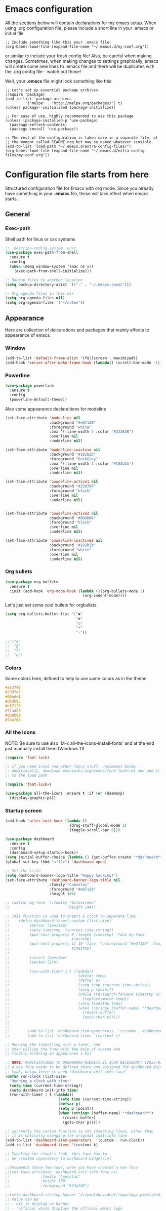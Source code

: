 * Emacs configuration
All the sections below will contain declarations for my emacs
setup. When using .org configuration file, please include a short line
in your .emacs or init.el file

#+HEADER: :eval no :exports code
#+BEGIN_SRC
  ;; Include something like this your .emacs file:
  (org-babel-load-file (expand-file-name "~/.emacs.d/my-conf.org"))
#+END_SRC

or similar to include your fresh config file! Also, be careful when
making changes. Sometimes, when making changes to settings
graphically, emacs will create some new lines to .emacs file and there
will be duplicates with the .org config file - watch out those!

Well, your *.emacs* file might look something like this:

#+HEADER: :eval no :exports code
#+BEGIN_SRC
  ;; Let's set up essential package archives
  (require 'package)
  (add-to-list 'package-archives
 	       '("melpa" . "http://melpa.org/packages/") t)
  (unless package--initialized (package-initialize))
  
  ;; For ease of use, highly recommended to use this package
  (unless (package-installed-p 'use-package)
    (package-refresh-contents)
    (package-install 'use-package))
  
  ;; The rest of the configuration is taken care in a separate file, at
  ;; the moment called README.org but may be named whatever sensible.
  (add-to-list 'load-path "~/.emacs.d/extra-config-files/")
  (org-babel-load-file (expand-file-name "~/.emacs.d/extra-config-files/my-conf.org"))
#+END_SRC

* Configuration file starts from here

Structured configuration file for Emacs with org mode. Since you
already have something in your *.emacs* file, these will take effect
when emacs starts.

** General
*** Exec-path
Shell path for linux or osx systems
#+BEGIN_SRC emacs-lisp
  ;;  describe-coding-system 'unix
  (use-package exec-path-from-shell
    :ensure t
    :config
    (when (memq window-system '(mac ns x))
      (exec-path-from-shell-initialize)))

  ;; Backup files to another location
  (setq backup-directory-alist `(("." . "~/.emacs-saves")))

  ;; Org agenda files in this dir
  (setq org-agenda-files nil)
  (setq org-agenda-files '("~/notes"))
#+END_SRC

#+RESULTS:
: t

** Appearance

Here are collection of delcarations and packages that mainly affects
to appearance of emacs.
*** Window
#+BEGIN_SRC emacs-lisp
  (add-to-list 'default-frame-alist '(fullscreen . maximized))
  (add-hook 'server-after-make-frame-hook (lambda() (scroll-bar-mode -1)))
#+END_SRC

*** Powerline
#+BEGIN_SRC emacs-lisp
  (use-package powerline
    :ensure t
    :config
    (powerline-default-theme))

#+END_SRC

Also some appearance declaraitions for modeline

#+BEGIN_SRC emacs-lisp
  (set-face-attribute 'mode-line nil
                      :background "#e67128"
                      :foreground "white"
                      :box '(:line-width 2 :color "#233B3B")
                      :overline nil
                      :underline nil)

  (set-face-attribute 'mode-line-inactive nil
                      :background "#182b2b"
                      :foreground "DarkGrey"
                      :box '(:line-width 1 :color "#182b2b")
                      :overline nil
                      :underline nil)

  (set-face-attribute 'powerline-active1 nil
                      :background "#23d7d7"
                      :foreground "black"
                      :overline nil
                      :underline nil)


  (set-face-attribute 'powerline-active2 nil
                      :background "#008b8b"
                      :foreground "black"
                      :overline nil
                      :underline nil)

  (set-face-attribute 'powerline-inactive2 nil
                      :background "#182b2b"
                      :foreground "white"
                      :overline nil
                      :underline nil)
#+END_SRC

*** Org bullets
#+BEGIN_SRC emacs-lisp
  (use-package org-bullets
    :ensure t
    :init (add-hook 'org-mode-hook (lambda ()(org-bullets-mode 1)
                                     (org-indent-mode))))
#+END_SRC

#+RESULTS:

Let's just set some cool bullets for orgbullets
#+BEGIN_SRC emacs-lisp
  (setq org-bullets-bullet-list '("●"
                                  "◉"
                                  "○"
                                  "•"
                                  "·"))

  ;;'("α"
  ;;  "β"
  ;;  "λ"
  ;;  "ω")
#+END_SRC

*** Colors
Some colors here, defined to help to use same colors as in the theme
#+BEGIN_SRC css
  #2e3748
  #23d7d7
  #00ede1
  #dbdb95
  #e67128
  #ffad29
  #008b8b
  #74af68
#+END_SRC

*** All the Icons
NOTE: Be sure to use also 'M-x all-the-icons-install-fonts' and at the
end just manually install them (Windows 11)

#+begin_src emacs-lisp
  (require 'font-lock)

  ;; If you need icons and other fancy stuff, uncomment below
  ;; Additionally, download emacswiki.org/emacs/font-lock+.el and add it
  ;; to the load path

  (require 'font-lock+)

  (use-package all-the-icons :ensure t :if (or (daemonp)
    (display-graphic-p)))
#+end_src

*** Startup screen
#+begin_src emacs-lisp
  (add-hook 'after-init-hook (lambda ()
                               (drag-stuff-global-mode 1)
                               (toggle-scroll-bar 0)))

  (use-package dashboard
    :ensure t
    :config
    (dashboard-setup-startup-hook))
  (setq initial-buffer-choice (lambda () (get-buffer-create "*dashboard*")))
  (global-set-key (kbd "<f12>") 'dashboard-open)

  ;; Set the title
  (setq dashboard-banner-logo-title "Happy hacking!")
  (set-face-attribute 'dashboard-banner-logo-title nil
                      :family "Consolas"
                      :foreground "#e67128"
                      :height 196)

  ;; (defvar my-face '(:family "Silkscreen"
  ;;                          :height 144))

  ;; This function is used to insert a clock to separate line
  ;;    (defun dashboard-insert-custom (list-size)
  ;;         (defvar timestmp)
  ;;         (setq timestmp  (current-time-string))
  ;;         (put-text-property 0 (length timestmp) 'face my-face
  ;;                            timestmp)
  ;;         (put-text-property 11 19 'face '(:foreground "#e67128" :family "Silkscreen" :height 164)
  ;;                            timestmp)
  ;;
  ;;         (insert timestmp)
  ;;         (center-line)
  ;;
  ;;         (run-with-timer 1 t (lambda()
  ;;                               (defvar temp)
  ;;                               (defvar p)
  ;;                               (setq temp (current-time-string))
  ;;                               (setq p (point))
  ;;                               (while (re-search-forward timestmp nil t)
  ;;                                 (replace-match temp))
  ;;                               (setq timestmp temp)
  ;;                               (when (string= (buffer-name) "*dashboard*")
  ;;                                 (revert-buffer)
  ;;                                 (goto-char p)))))
  ;;
  ;;
  ;;        (add-to-list 'dashboard-item-generators  '(custom . dashboard-insert-custom))
  ;;        (add-to-list 'dashboard-items '(custom) t)

  ;; Running the timestring with a timer, and
  ;; then calling the func with the help of custom and
  ;; finally altering an appearance a bit

  ;; NOTE: MODIFICATIONS TO DASHBOARD-WIDGETS.EL ALSO NECESSARY! (2023-03-09)
  ;; A new face needs to be defined there and assigned for dashboard-init-info
  ;; Look, below there is used 'dashboard-init-info-face'
  (defun run-clock (list-size)
    "Running a clock with timer"
    (setq time (current-time-string))
    (setq dashboard-init-info time)
    (run-with-timer 1 t (lambda()
                          (setq time (current-time-string))
                          (defvar p)
                          (setq p (point))
                          (when (string= (buffer-name) "*dashboard*")
                            (revert-buffer)
                            (goto-char p)))))

  ;; currently the custom function is not inserting lines, other than
  ;; it is basically changing the original init-info line
  (add-to-list 'dashboard-item-generators  '(custom . run-clock))
  (add-to-list 'dashboard-items '(custom) t)

  ;; Tweaking the clock's look, this face has to
  ;; be created separately to dashboard-widgets.el

  ;;Uncomment these few rows, when you have created a new face
  ;;(set-face-attribute 'dashboard-init-info-face nil
  ;;		      :family "Consolas"
  ;;		      :height 178
  ;;		      :foreground "#74af68")

  ;;(setq dashboard-startup-banner "d:/youtubevideot/logo/logo_pixelated_small.png")
  ;; Value can be
  ;; - nil to display no banner
  ;; - 'official which displays the official emacs logo
  ;; - 'logo which displays an alternative emacs logo
  ;; - 1, 2 or 3 which displays one of the text banners
  ;; - "path/to/your/image.gif", "path/to/your/image.png" or "path/to/your/text.txt" which displays whatever gif/image/text you would prefer
  ;; - a cons of '("path/to/your/image.png" . "path/to/your/text.txt")

  ;; Content is not centered by default. To center, set
  (setq dashboard-center-content t)

  ;; Icons to places  
  (setq dashboard-set-heading-icons t)
  (setq dashboard-set-file-icons t)

  ;; Footer
  (setq dashboard-footer-messages '("Ylivuoto Dashboard. \"No wild kangaroos in Austria!\""))
  (setq dashboard-footer-icon (all-the-icons-octicon "dashboard"
                                                     :height 1.1
                                                     :v-adjust -0.05
                                                     :face 'font-lock-keyword-face))

  ;; Change the font for footer
  (set-face-attribute 'dashboard-footer nil
                      :family "Consolas")

  ;; Items displayed
  ;; TODO: Proper trigger needed for clock.
  ;; Using custom here to trigger the clock. A bit
  ;; messy solution but works.
  (setq dashboard-items '((custom . 0)
                          (recents  . 5)
                          (bookmarks . 7)))
#+end_src
** Usability packages
These packages helps you to use directories and files without breaking your nerves!
*** Neotree
#+BEGIN_SRC emacs-lisp
  (use-package neotree
    :ensure t
    :init (global-set-key [f8] 'neotree-toggle))
  neo-smart-open t

  (add-hook 'neo-after-create-hook (lambda (_x) (display-line-numbers-mode -1)))
  (setq neo-theme (if (display-graphic-p) 'icons 'arrow))
#+END_SRC

*** Drag-stuff
#+BEGIN_SRC emacs-lisp
  (use-package drag-stuff
    :ensure t
    :bind (("C-S-<up>" . drag-stuff-up) ("C-S-<down>" . drag-stuff-down))
    :init (add-hook 'after-init-hook (lambda () (drag-stuff-global-mode 1))))

;  (with-eval-after-load 'org
 ;   (define-key org-mode-map [(control shift up)]  'drag-stuff-up)
  ;  (define-key org-mode-map [(control shift down)]  'drag-stuff-down))

#+END_SRC

*** Helm
Suggests and organizes stuff, when giving commands etc.
#+BEGIN_SRC emacs-lisp
  (use-package helm
    :ensure t
    :bind ("M-x" . helm-M-x)
    :init (helm-mode 1))
#+END_SRC

Appearance tweak
#+BEGIN_SRC emacs-lisp
  (set-face-attribute 'helm-header nil
                      :background "dark slate grey"
                      :foreground "white"
                      :box '(:line-width 8 :color "dark slate gray"))

  (set-face-attribute 'helm-source-header nil
                      :background "dark slate grey"
                      :foreground "white"
                      :box '(:line-width 2 :color "dark slate grey"))

  (set-face-attribute 'helm-selection nil
                      :background 'unspecified
                      :foreground "orange"
                      :weight 'bold)

  (set-face-attribute 'helm-candidate-number nil
                      :background "DarkSlateGray3"
                      :box '(:line-width 8 :color "DarkSlateGray3")
                      :extend nil)


#+END_SRC

*** Yasnippet

#+BEGIN_SRC emacs-lisp
    (use-package yasnippet
      :ensure t
      :init (yas-global-mode t))

    (use-package yasnippet-snippets
      :ensure t)
#+END_SRC

Let's also define paths for snippets, they will be organized all into
their own folders and files.
#+BEGIN_SRC emacs-lisp
  (setq yas-snippet-dirs
        '("~/.emacs.d/snippets"                 ;; personal snippets
          "~/.emacs.d/elpa/yasnippet-snippets-20230220.1659/snippets")) ;; installed snippets

  (yas-global-mode 1) ;; or M-x yas-reload-all if you've started YASnippet already.
#+END_SRC

*** Company-mode
#+BEGIN_SRC emacs-lisp
    (use-package company
      :ensure t
      :init (global-company-mode t))

    ;;Different compaay backends below:
    (use-package company-auctex
      :ensure t)

    (defun my-org-hook ()
      (set (make-local-variable 'company-backends) '((:separate company-yasnippet company-capf) company-keywords)))
;      (setq-local company-backends '((:separate company-capf company-yasnippet company-keywords)))

    (add-hook 'org-mode-hook #'my-org-hook)

    (setq company-minimum-prefix-length 2)
    (setq company-idle-delay
        (lambda () (if (company-in-string-or-comment) nil 0.2)))
#+END_SRC

*** Smartparens
#+BEGIN_SRC emacs-lisp
  (use-package smartparens
    :ensure t
    :init (require 'smartparens-config)
    :config (smartparens-global-mode t))
  ;(sp-pair "{" nil :actions :rem)
#+END_SRC
*** Flycheck
#+BEGIN_SRC emacs-lisp
  (use-package flycheck
    :ensure t
    :config (global-flycheck-mode))
#+END_SRC
*** Org-pomodoro


#+BEGIN_SRC emacs-lisp
    (use-package org-pomodoro
      :ensure t)

    (setq org-pomodoro-format "%s")
    (setq org-pomodoro-length 45)
    (setq org-pomodoro-short-break-length 5)
    (setq org-pomodoro-long-break-length 15)
    (set-face-attribute 'org-pomodoro-mode-line nil
                        :foreground "black")
    (set-face-attribute 'org-pomodoro-mode-line-break nil
                        :foreground "#23d7d7")

    (setq org-pomodoro-audio-player (or (executable-find "aplay")
                                           (executable-find "afplay")
                                           (executable-find "play-sound-file")))
#+END_SRC
*** Beamer
#+begin_src emacs-lisp
  (setq org-latex-listings 'minted
      org-latex-packages-alist '(("" "minted"))
      org-latex-pdf-process
      '("pdflatex -shell-escape -interaction=nonstopmode -output-directory=%o %f"))
#+end_src
*** Sound-wav
#+begin_src emacs-lisp
    (use-package sound-wav
      :ensure t)
#+end_src
*** Powershell
#+begin_src emacs-lisp
  (use-package powershell
    :ensure t)
#+end_src
** Coding and versioning
*** Hugo
#+begin_src emacs-lisp
  ;; Update files with last modifed date, when #+lastmod: is available
  (setq time-stamp-active t
        time-stamp-start "#\\+lastmod:[ \t]*"
        time-stamp-end "$"
        time-stamp-format "%04Y-%02m-%02d")
  (add-hook 'before-save-hook 'time-stamp nil)1
#+end_src
*** Language server

#+BEGIN_SRC emacs-lisp
  (use-package lsp-mode
    :ensure t
    :commands (lsp lsp-deferred)
    :init (setq lsp-keymap-prefix "C-c l" lsp-typescript-npm "c:/Program Files/nodejs/npm"))

#+END_SRC

*** Magit
#+BEGIN_SRC emacs-lisp
  (use-package magit
    :ensure t
    :bind (("C-x g" . magit-status)))
#+END_SRC

*** Web mode, TS and JS2 mode
#+BEGIN_SRC emacs-lisp
  ;;  (defun setup-tide-mode ()
  ;;    "Set up tide mode and turn on related modes with tide specific configurations."
  ;;    (tide-setup)
  ;;    (tide-hl-identifier-mode 1)
  ;;    (flycheck-mode 1)
  ;;    (setq flycheck-check-syntax-automatically
  ;;          '(save mode-enabled idle-change)
  ;;          (company-mode 1)
  ;;          (eldoc-mode 1)))

  (use-package typescript-mode
    :ensure t)


  ;;  (use-package tide
  ;;    :ensure t
  ;;    :after  (typescript-mode flycheck company)
  ;;    :hook ((typescript-mode . setup-tide-mode)
  ;;           (before-save . tide-format-before-save)))<

  (use-package web-mode
    :ensure t)
  (add-to-list 'auto-mode-alist '("\\.tsx\\'" . web-mode))
  (add-to-list 'auto-mode-alist '("\\.html\\'" . web-mode))
  ;;    (add-hook 'web-mode-hook
  ;;            (lambda ()
  ;;              (when (string-equal "tsx" (file-name-extension buffer-file-name))
  ;;                (setup-tide-mode))))
                                          ;enable typescript-tslint checker
  ;;    (flycheck-add-mode 'typescript-tslint 'web-mode)

  (use-package js2-mode
    :ensure t )
  (add-to-list 'auto-mode-alist '("\\.*js\\'" . js2-mode))
#+end_src

*** Yaml
#+BEGIN_SRC emacs-lisp
  (use-package yaml
    :ensure t)
#+END_SRC
** Misc
Some variable declarations and/or packages which might be useful too.
